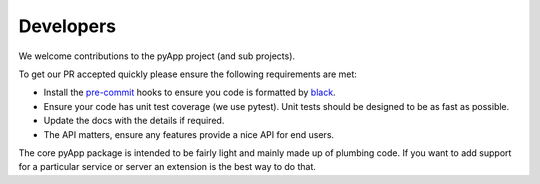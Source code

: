 Developers
==========

We welcome contributions to the pyApp project (and sub projects).

To get our PR accepted quickly please ensure the following requirements are
met:

- Install the `pre-commit <https://github.com/pre-commit/pre-commit>`_ hooks to
  ensure you code is formatted by `black <https://github.com/ambv/black>`_.

- Ensure your code has unit test coverage (we use pytest). Unit tests should be
  designed to be as fast as possible.

- Update the docs with the details if required.

- The API matters, ensure any features provide a nice API for end users.


The core pyApp package is intended to be fairly light and mainly made up of 
plumbing code. If you want to add support for a particular service or server
an extension is the best way to do that.

